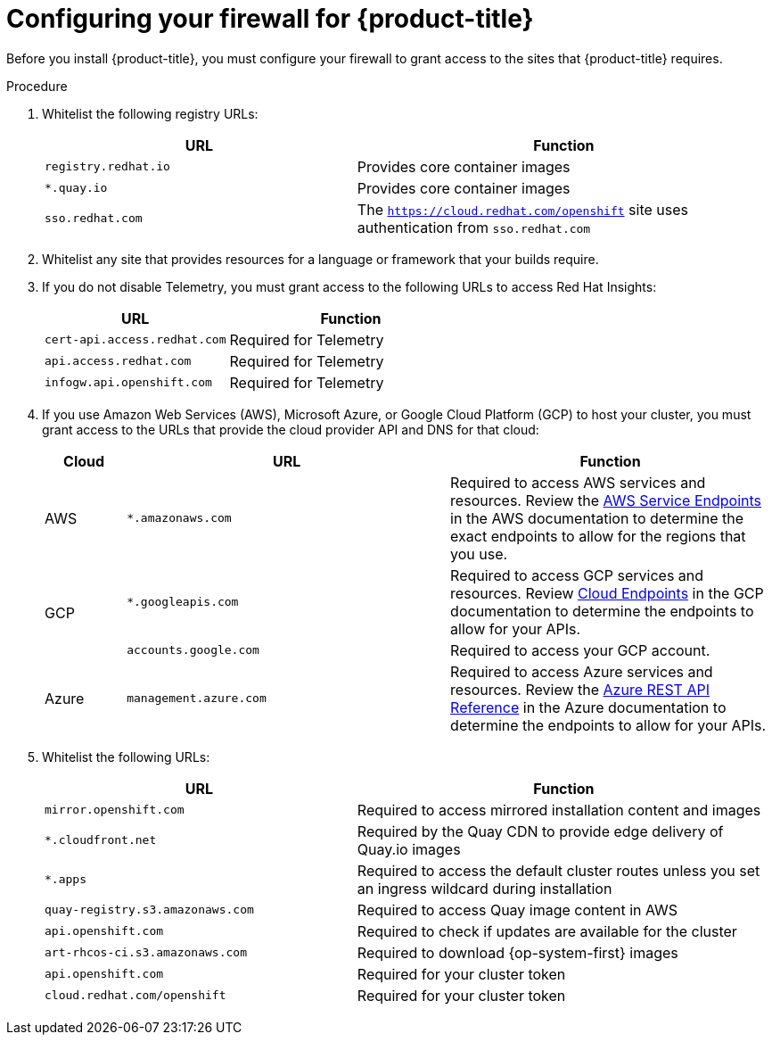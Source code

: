 // Module included in the following assemblies:
//
// * installing/install_config/configuring-firewall.adoc

[id="configuring-firewall_{context}"]
= Configuring your firewall for {product-title}

Before you install {product-title}, you must configure your firewall to grant access to the sites that {product-title} requires.

.Procedure

. Whitelist the following registry URLs:
+
[cols="3,4",options="header"]
|===
|URL | Function
|`registry.redhat.io`
|Provides core container images

|`*.quay.io`
|Provides core container images

|`sso.redhat.com`
|The `https://cloud.redhat.com/openshift` site uses authentication from `sso.redhat.com`
|===

. Whitelist any site that provides resources for a language or framework that your builds require.

. If you do not disable Telemetry, you must grant access to the following URLs to access Red Hat Insights:
+
[cols="3,4",options="header"]
|===
|URL | Function

|`cert-api.access.redhat.com`
|Required for Telemetry

|`api.access.redhat.com`
|Required for Telemetry

|`infogw.api.openshift.com`
|Required for Telemetry
|===

. If you use Amazon Web Services (AWS), Microsoft Azure, or Google Cloud Platform (GCP) to host your cluster, you must grant access to the URLs that provide the cloud provider API and DNS for that cloud:
+
[cols="2a,8a,8a",options="header"]
|===
|Cloud |URL |Function

|AWS
|`*.amazonaws.com`
|Required to access AWS services and resources. Review the link:https://docs.aws.amazon.com/general/latest/gr/rande.html[AWS Service Endpoints] in the AWS documentation to determine the exact endpoints to allow for the regions that you use.

.2+|GCP
|`*.googleapis.com`
|Required to access GCP services and resources. Review link:https://cloud.google.com/endpoints/[Cloud Endpoints] in the GCP documentation to determine the endpoints to allow for your APIs.

|`accounts.google.com`
| Required to access your GCP account.

|Azure
|`management.azure.com`
|Required to access Azure services and resources. Review the link:https://docs.microsoft.com/en-us/rest/api/azure/[Azure REST API Reference] in the Azure documentation to determine the endpoints to allow for your APIs.

|===

. Whitelist the following URLs:
+
[cols="3,4",options="header"]
|===
|URL | Function

|`mirror.openshift.com`
|Required to access mirrored installation content and images

|`*.cloudfront.net`
|Required by the Quay CDN to provide edge delivery of Quay.io images

|`*.apps`
|Required to access the default cluster routes unless you set an ingress wildcard during installation

|`quay-registry.s3.amazonaws.com`
|Required to access Quay image content in AWS

|`api.openshift.com`
|Required to check if updates are available for the cluster

|`art-rhcos-ci.s3.amazonaws.com`
|Required to download {op-system-first} images

|`api.openshift.com`
|Required for your cluster token

|`cloud.redhat.com/openshift`
|Required for your cluster token
|===
